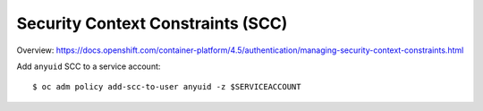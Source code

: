 Security Context Constraints (SCC)
==================================

Overview:
https://docs.openshift.com/container-platform/4.5/authentication/managing-security-context-constraints.html

Add ``anyuid`` SCC to a service account::

  $ oc adm policy add-scc-to-user anyuid -z $SERVICEACCOUNT
